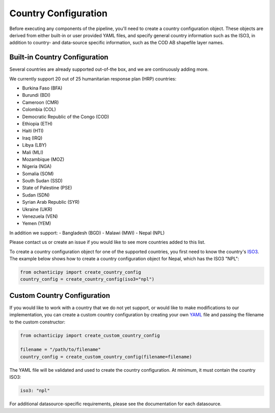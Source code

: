 Country Configuration
=====================

Before executing any components of the pipeline, you'll need to create
a country configuration object. These objects are derived from either
built-in or user provided YAML files, and specify general country information
such as the ISO3, in addition to country- and data-source specific
information, such as the COD AB shapefile layer names.

Built-in Country Configuration
------------------------------

Several countries are already supported out-of-the box,
and we are continuously adding more.

.. _list of supported countries:

We currently support 20 out of 25 humanitarian response plan (HRP) countries:

- Burkina Faso (BFA)
- Burundi (BDI)
- Cameroon (CMR)
- Colombia (COL)
- Democratic Republic of the Congo (COD)
- Ethiopia (ETH)
- Haiti (HTI)
- Iraq (IRQ)
- Libya (LBY)
- Mali (MLI)
- Mozambique (MOZ)
- Nigeria (NGA)
- Somalia (SOM)
- South Sudan (SSD)
- State of Palestine (PSE)
- Sudan (SDN)
- Syrian Arab Republic (SYR)
- Ukraine (UKR)
- Venezuela (VEN)
- Yemen (YEM)

In addition we support:
- Bangladesh (BGD)
- Malawi (MWI)
- Nepal (NPL)

Please contact us
or create an issue if you would like to see more countries
added to this list.

To create a country configuration object for one of the supported countries,
you first need to know the country's
`ISO3 <https://en.wikipedia.org/wiki/ISO_3166-1_alpha-3#Officially_assigned_code_elements>`_.
The example below shows how to create a country configuration object
for Nepal, which has the ISO3 "NPL":

.. code-block:: python

    from ochanticipy import create_country_config
    country_config = create_country_config(iso3="npl")

Custom Country Configuration
----------------------------

If you would like to work with a country that we do not yet support,
or would like to make modifications to our implementation, you can
create a custom country configuration by creating your own
`YAML <https://en.wikipedia.org/wiki/YAML>`_
file and passing the filename to the custom constructor:

.. code-block:: python

    from ochanticipy import create_custom_country_config

    filename = "/path/to/filename"
    country_config = create_custom_country_config(filename=filename)

The YAML file will be validated and used to create the country configuration.
At minimum, it must contain the country ISO3:

.. code-block:: yaml

    iso3: "npl"

For additional datasource-specific requirements, please see the
documentation for each datasource.
